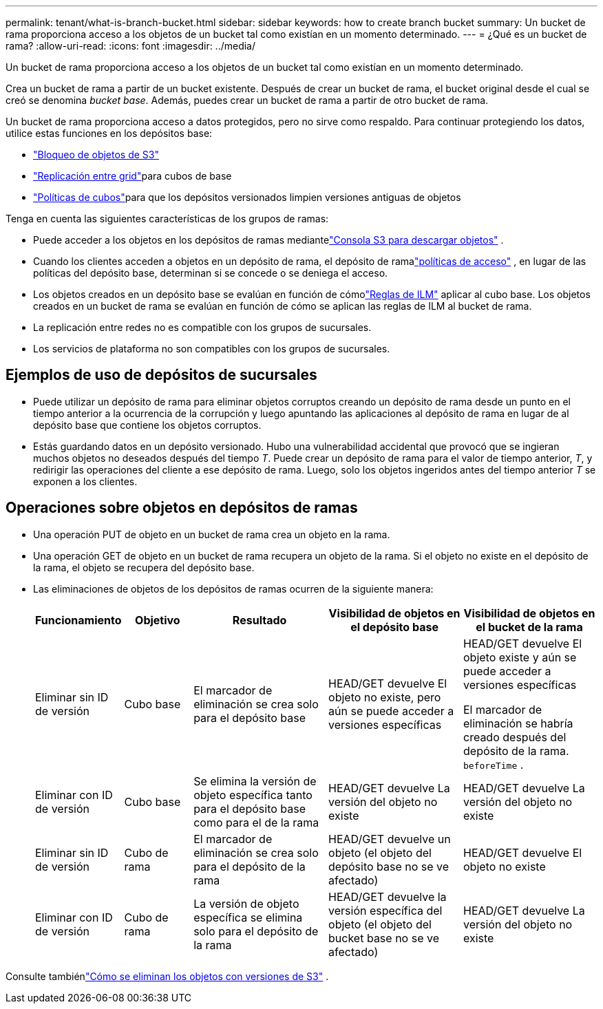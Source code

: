 ---
permalink: tenant/what-is-branch-bucket.html 
sidebar: sidebar 
keywords: how to create branch bucket 
summary: Un bucket de rama proporciona acceso a los objetos de un bucket tal como existían en un momento determinado. 
---
= ¿Qué es un bucket de rama?
:allow-uri-read: 
:icons: font
:imagesdir: ../media/


[role="lead"]
Un bucket de rama proporciona acceso a los objetos de un bucket tal como existían en un momento determinado.

Crea un bucket de rama a partir de un bucket existente.  Después de crear un bucket de rama, el bucket original desde el cual se creó se denomina _bucket base_.  Además, puedes crear un bucket de rama a partir de otro bucket de rama.

Un bucket de rama proporciona acceso a datos protegidos, pero no sirve como respaldo.  Para continuar protegiendo los datos, utilice estas funciones en los depósitos base:

* link:../tenant/using-s3-object-lock.html["Bloqueo de objetos de S3"]
* link:../admin/grid-federation-what-is-cross-grid-replication.html["Replicación entre grid"]para cubos de base
* link:../tenant/manage-bucket-policy.html["Políticas de cubos"]para que los depósitos versionados limpien versiones antiguas de objetos


Tenga en cuenta las siguientes características de los grupos de ramas:

* Puede acceder a los objetos en los depósitos de ramas mediantelink:../tenant/use-s3-console.html["Consola S3 para descargar objetos"] .
* Cuando los clientes acceden a objetos en un depósito de rama, el depósito de ramalink:../s3/use-access-policies.html["políticas de acceso"] , en lugar de las políticas del depósito base, determinan si se concede o se deniega el acceso.
* Los objetos creados en un depósito base se evalúan en función de cómolink:../ilm/access-create-ilm-rule-wizard.html["Reglas de ILM"] aplicar al cubo base.  Los objetos creados en un bucket de rama se evalúan en función de cómo se aplican las reglas de ILM al bucket de rama.
* La replicación entre redes no es compatible con los grupos de sucursales.
* Los servicios de plataforma no son compatibles con los grupos de sucursales.




== Ejemplos de uso de depósitos de sucursales

* Puede utilizar un depósito de rama para eliminar objetos corruptos creando un depósito de rama desde un punto en el tiempo anterior a la ocurrencia de la corrupción y luego apuntando las aplicaciones al depósito de rama en lugar de al depósito base que contiene los objetos corruptos.
* Estás guardando datos en un depósito versionado.  Hubo una vulnerabilidad accidental que provocó que se ingieran muchos objetos no deseados después del tiempo _T_.  Puede crear un depósito de rama para el valor de tiempo anterior, _T_, y redirigir las operaciones del cliente a ese depósito de rama.  Luego, solo los objetos ingeridos antes del tiempo anterior _T_ se exponen a los clientes.




== Operaciones sobre objetos en depósitos de ramas

* Una operación PUT de objeto en un bucket de rama crea un objeto en la rama.
* Una operación GET de objeto en un bucket de rama recupera un objeto de la rama.  Si el objeto no existe en el depósito de la rama, el objeto se recupera del depósito base.
* Las eliminaciones de objetos de los depósitos de ramas ocurren de la siguiente manera:
+
[cols="1a,1a,2a,2a,2a"]
|===
| Funcionamiento | Objetivo | Resultado | Visibilidad de objetos en el depósito base | Visibilidad de objetos en el bucket de la rama 


 a| 
Eliminar sin ID de versión
 a| 
Cubo base
 a| 
El marcador de eliminación se crea solo para el depósito base
 a| 
HEAD/GET devuelve El objeto no existe, pero aún se puede acceder a versiones específicas
 a| 
HEAD/GET devuelve El objeto existe y aún se puede acceder a versiones específicas

El marcador de eliminación se habría creado después del depósito de la rama. `beforeTime` .



 a| 
Eliminar con ID de versión
 a| 
Cubo base
 a| 
Se elimina la versión de objeto específica tanto para el depósito base como para el de la rama
 a| 
HEAD/GET devuelve La versión del objeto no existe
 a| 
HEAD/GET devuelve La versión del objeto no existe



 a| 
Eliminar sin ID de versión
 a| 
Cubo de rama
 a| 
El marcador de eliminación se crea solo para el depósito de la rama
 a| 
HEAD/GET devuelve un objeto (el objeto del depósito base no se ve afectado)
 a| 
HEAD/GET devuelve El objeto no existe



 a| 
Eliminar con ID de versión
 a| 
Cubo de rama
 a| 
La versión de objeto específica se elimina solo para el depósito de la rama
 a| 
HEAD/GET devuelve la versión específica del objeto (el objeto del bucket base no se ve afectado)
 a| 
HEAD/GET devuelve La versión del objeto no existe

|===


Consulte tambiénlink:../ilm/how-objects-are-deleted.html#delete-s3-versioned-objects["Cómo se eliminan los objetos con versiones de S3"] .
